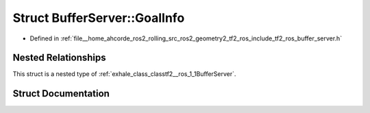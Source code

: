 .. _exhale_struct_structtf2__ros_1_1BufferServer_1_1GoalInfo:

Struct BufferServer::GoalInfo
=============================

- Defined in :ref:`file__home_ahcorde_ros2_rolling_src_ros2_geometry2_tf2_ros_include_tf2_ros_buffer_server.h`


Nested Relationships
--------------------

This struct is a nested type of :ref:`exhale_class_classtf2__ros_1_1BufferServer`.


Struct Documentation
--------------------


.. doxygenstruct:: tf2_ros::BufferServer::GoalInfo
   :project: tf2_ros Doxygen Project
   :members:
   :protected-members:
   :undoc-members: